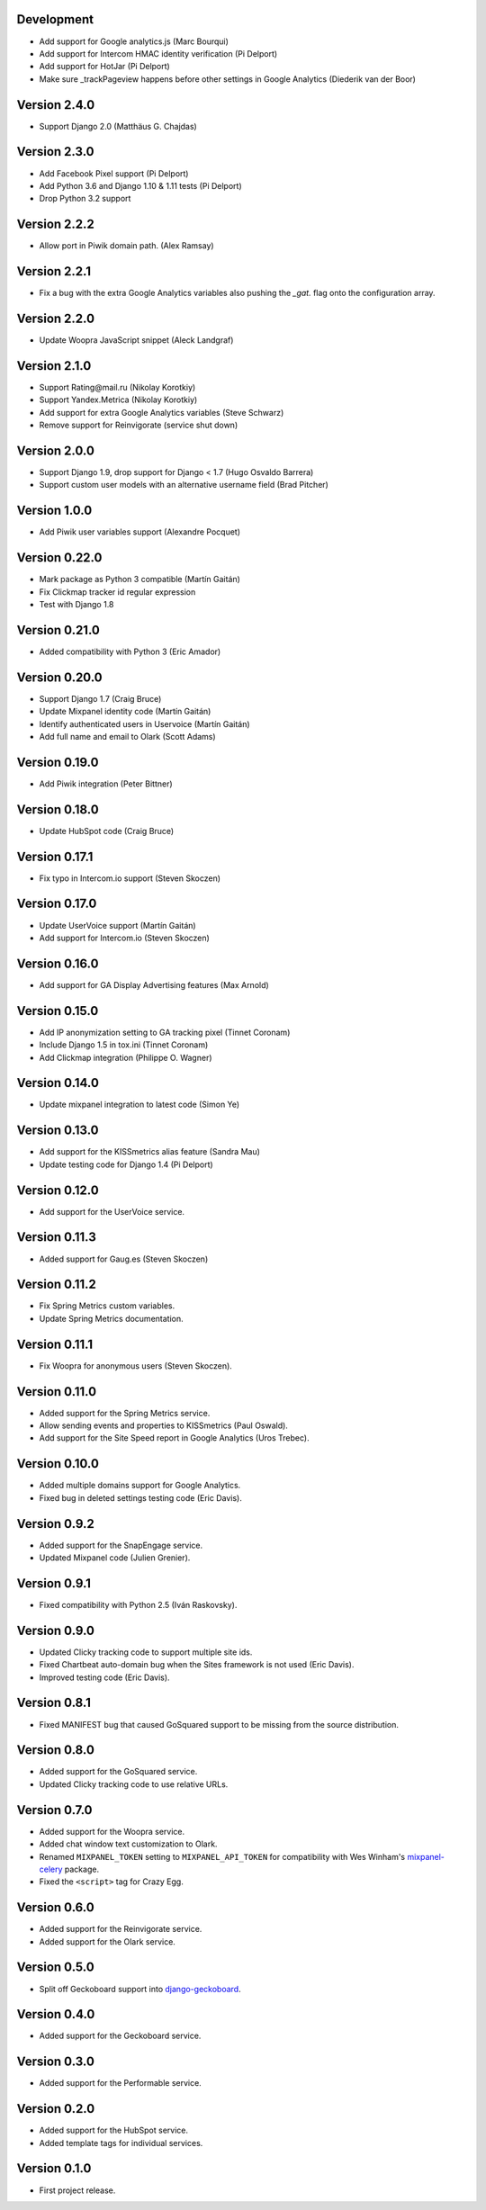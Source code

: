 Development
-----------
* Add support for Google analytics.js (Marc Bourqui)
* Add support for Intercom HMAC identity verification (Pi Delport)
* Add support for HotJar (Pi Delport)
* Make sure _trackPageview happens before other settings in Google Analytics
  (Diederik van der Boor)

Version 2.4.0
-------------
* Support Django 2.0 (Matthäus G. Chajdas)

Version 2.3.0
-------------
* Add Facebook Pixel support (Pi Delport)
* Add Python 3.6 and Django 1.10 & 1.11 tests (Pi Delport)
* Drop Python 3.2 support

Version 2.2.2
-------------
* Allow port in Piwik domain path. (Alex Ramsay)

Version 2.2.1
-------------
* Fix a bug with the extra Google Analytics variables also pushing the `_gat.`
  flag onto the configuration array.

Version 2.2.0
-------------
* Update Woopra JavaScript snippet (Aleck Landgraf)

Version 2.1.0
-------------
* Support Rating\@mail.ru (Nikolay Korotkiy)
* Support Yandex.Metrica (Nikolay Korotkiy)
* Add support for extra Google Analytics variables (Steve Schwarz)
* Remove support for Reinvigorate (service shut down)

Version 2.0.0
-------------
* Support Django 1.9, drop support for Django < 1.7 (Hugo Osvaldo Barrera)
* Support custom user models with an alternative username field (Brad Pitcher)

Version 1.0.0
-------------
* Add Piwik user variables support (Alexandre Pocquet)

Version 0.22.0
--------------
* Mark package as Python 3 compatible (Martín Gaitán)
* Fix Clickmap tracker id regular expression
* Test with Django 1.8

Version 0.21.0
--------------
* Added compatibility with Python 3 (Eric Amador)

Version 0.20.0
--------------
* Support Django 1.7 (Craig Bruce)
* Update Mixpanel identity code (Martín Gaitán)
* Identify authenticated users in Uservoice (Martín Gaitán)
* Add full name and email to Olark (Scott Adams)

Version 0.19.0
--------------
* Add Piwik integration (Peter Bittner)

Version 0.18.0
--------------
* Update HubSpot code (Craig Bruce)

Version 0.17.1
--------------
* Fix typo in Intercom.io support (Steven Skoczen)

Version 0.17.0
--------------
* Update UserVoice support (Martín Gaitán)
* Add support for Intercom.io (Steven Skoczen)

Version 0.16.0
--------------
* Add support for GA Display Advertising features (Max Arnold)

Version 0.15.0
--------------
* Add IP anonymization setting to GA tracking pixel (Tinnet Coronam)
* Include Django 1.5 in tox.ini (Tinnet Coronam)
* Add Clickmap integration (Philippe O. Wagner)

Version 0.14.0
--------------
* Update mixpanel integration to latest code (Simon Ye)

Version 0.13.0
--------------
* Add support for the KISSmetrics alias feature (Sandra Mau)
* Update testing code for Django 1.4 (Pi Delport)

Version 0.12.0
--------------
* Add support for the UserVoice service.

Version 0.11.3
--------------
* Added support for Gaug.es (Steven Skoczen)

Version 0.11.2
--------------
* Fix Spring Metrics custom variables.
* Update Spring Metrics documentation.

Version 0.11.1
--------------
* Fix Woopra for anonymous users (Steven Skoczen).

Version 0.11.0
--------------
* Added support for the Spring Metrics service.
* Allow sending events and properties to KISSmetrics (Paul Oswald).
* Add support for the Site Speed report in Google Analytics (Uros
  Trebec).

Version 0.10.0
--------------
* Added multiple domains support for Google Analytics.
* Fixed bug in deleted settings testing code (Eric Davis).

Version 0.9.2
-------------
* Added support for the SnapEngage service.
* Updated Mixpanel code (Julien Grenier).

Version 0.9.1
-------------
* Fixed compatibility with Python 2.5 (Iván Raskovsky).

Version 0.9.0
-------------
* Updated Clicky tracking code to support multiple site ids.
* Fixed Chartbeat auto-domain bug when the Sites framework is not used
  (Eric Davis).
* Improved testing code (Eric Davis).

Version 0.8.1
-------------
* Fixed MANIFEST bug that caused GoSquared support to be missing from
  the source distribution.

Version 0.8.0
-------------
* Added support for the GoSquared service.
* Updated Clicky tracking code to use relative URLs.

Version 0.7.0
-------------
* Added support for the Woopra service.
* Added chat window text customization to Olark.
* Renamed ``MIXPANEL_TOKEN`` setting to ``MIXPANEL_API_TOKEN`` for
  compatibility with Wes Winham's mixpanel-celery_ package.
* Fixed the ``<script>`` tag for Crazy Egg.

.. _mixpanel-celery: https://github.com/winhamwr/mixpanel-celery

Version 0.6.0
-------------
* Added support for the Reinvigorate service.
* Added support for the Olark service.

Version 0.5.0
-------------
* Split off Geckoboard support into django-geckoboard_.

.. _django-geckoboard: http://pypi.python.org/pypi/django-geckoboard

Version 0.4.0
-------------
* Added support for the Geckoboard service.

Version 0.3.0
-------------
* Added support for the Performable service.

Version 0.2.0
-------------
* Added support for the HubSpot service.
* Added template tags for individual services.

Version 0.1.0
-------------
* First project release.
